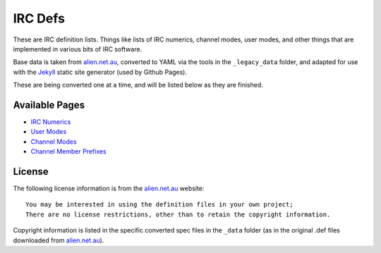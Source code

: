 IRC Defs
========
These are IRC definition lists. Things like lists of IRC numerics, channel modes, user modes, and other things that are implemented in various bits of IRC software.

Base data is taken from `alien.net.au <https://www.alien.net.au/irc/>`_, converted to YAML via the tools in the ``_legacy_data`` folder, and adapted for use with the `Jekyll <http://jekyllrb.com/>`_ static site generator (used by Github Pages).

These are being converted one at a time, and will be listed below as they are finished.


Available Pages
---------------
* `IRC Numerics <http://danieloaks.net/irc-defs/ircnumerics.html>`_
* `User Modes <http://danieloaks.net/irc-defs/usermodes.html>`_
* `Channel Modes <http://danieloaks.net/irc-defs/chanmodes.html>`_
* `Channel Member Prefixes <http://danieloaks.net/irc-defs/chanmembers.html>`_


License
-------
The following license information is from the `alien.net.au <https://www.alien.net.au/irc/>`_ website::

    You may be interested in using the definition files in your own project;
    There are no license restrictions, other than to retain the copyright information.

Copyright information is listed in the specific converted spec files in the ``_data`` folder (as in the original .def files downloaded from `alien.net.au <https://www.alien.net.au/irc/>`_).
